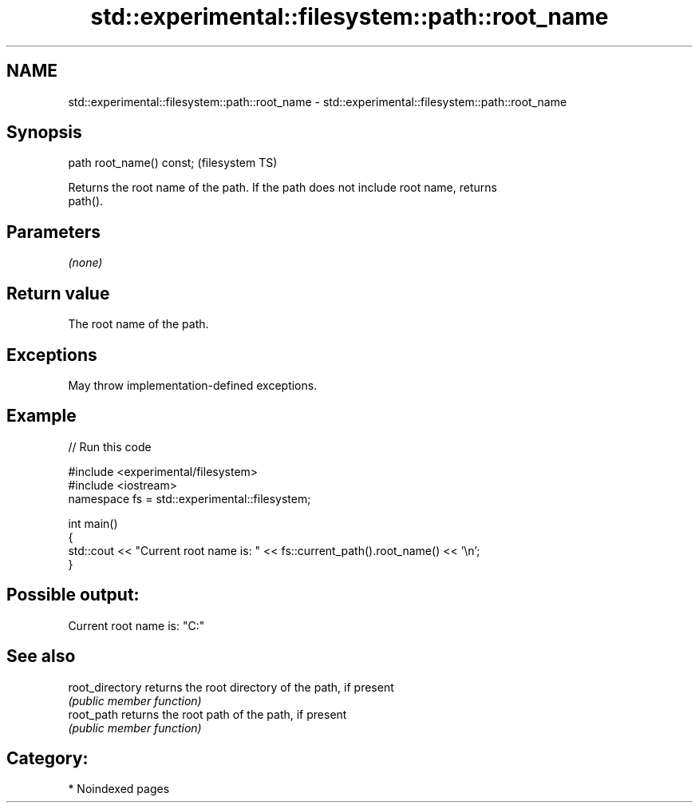 .TH std::experimental::filesystem::path::root_name 3 "2024.06.10" "http://cppreference.com" "C++ Standard Libary"
.SH NAME
std::experimental::filesystem::path::root_name \- std::experimental::filesystem::path::root_name

.SH Synopsis
   path root_name() const;  (filesystem TS)

   Returns the root name of the path. If the path does not include root name, returns
   path().

.SH Parameters

   \fI(none)\fP

.SH Return value

   The root name of the path.

.SH Exceptions

   May throw implementation-defined exceptions.

.SH Example

   
// Run this code

 #include <experimental/filesystem>
 #include <iostream>
 namespace fs = std::experimental::filesystem;
  
 int main()
 {
     std::cout << "Current root name is: " << fs::current_path().root_name() << '\\n';
 }

.SH Possible output:

 Current root name is: "C:"

.SH See also

   root_directory returns the root directory of the path, if present
                  \fI(public member function)\fP 
   root_path      returns the root path of the path, if present
                  \fI(public member function)\fP 

.SH Category:
     * Noindexed pages

